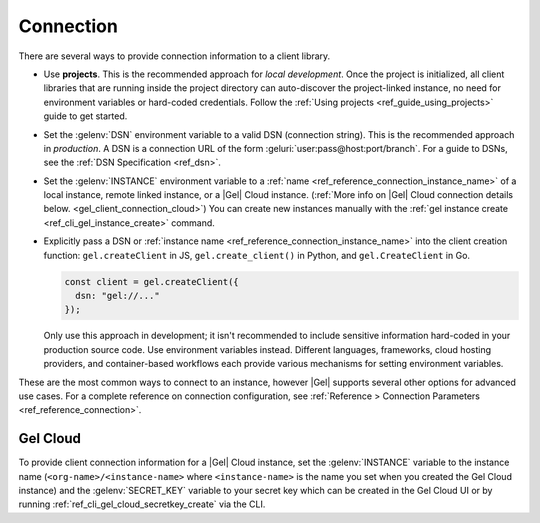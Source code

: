 .. _gel_client_connection:

==========
Connection
==========

There are several ways to provide connection information to a client
library.

- Use **projects**. This is the recommended approach for *local
  development*. Once the project is initialized, all client libraries that are
  running inside the project directory can auto-discover the project-linked
  instance, no need for environment variables or hard-coded credentials.
  Follow the :ref:`Using projects <ref_guide_using_projects>` guide to get
  started.

- Set the :gelenv:`DSN` environment variable to a valid DSN (connection
  string). This is the recommended approach in *production*. A DSN is a
  connection URL of the form :geluri:`user:pass@host:port/branch`. For a
  guide to DSNs, see the :ref:`DSN Specification <ref_dsn>`.

- Set the :gelenv:`INSTANCE` environment variable to a :ref:`name
  <ref_reference_connection_instance_name>` of a local instance, remote linked
  instance, or a |Gel| Cloud instance. (:ref:`More info on |Gel| Cloud
  connection details below. <gel_client_connection_cloud>`) You can create
  new instances manually with the :ref:`gel instance create
  <ref_cli_gel_instance_create>` command.

- Explicitly pass a DSN or :ref:`instance name
  <ref_reference_connection_instance_name>`
  into the client creation function:
  ``gel.createClient`` in JS, ``gel.create_client()`` in Python, and
  ``gel.CreateClient`` in Go.

  .. code-block:: typescript

    const client = gel.createClient({
      dsn: "gel://..."
    });

  Only use this approach in development; it isn't recommended to include
  sensitive information hard-coded in your production source code. Use
  environment variables instead. Different languages, frameworks, cloud hosting
  providers, and container-based workflows each provide various mechanisms for
  setting environment variables.

These are the most common ways to connect to an instance, however |Gel|
supports several other options for advanced use cases. For a complete reference
on connection configuration, see :ref:`Reference > Connection Parameters
<ref_reference_connection>`.

.. _gel_client_connection_cloud:

Gel Cloud
=========

To provide client connection information for a |Gel| Cloud instance, set the
:gelenv:`INSTANCE` variable to the instance name
(``<org-name>/<instance-name>`` where ``<instance-name>`` is the name you set
when you created the Gel Cloud instance) and the :gelenv:`SECRET_KEY`
variable to your secret key which can be created in the Gel Cloud UI or by
running :ref:`ref_cli_gel_cloud_secretkey_create` via the CLI.
